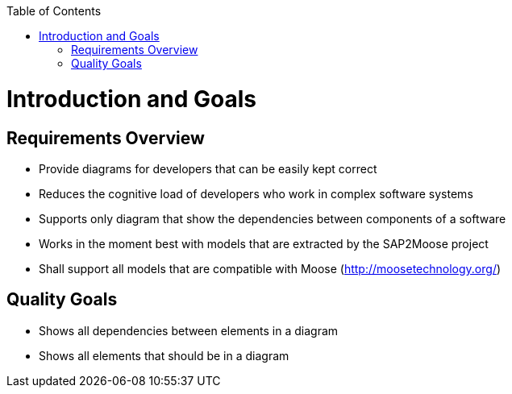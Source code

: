 ifdef::env-github[]
:imagesdir: https://github.com/Moose2Model/Moose2Model/blob/master/Documentation/images/
endif::[]

:toc:
:toc-placement!:
toc::[]
Introduction and Goals
======================

Requirements Overview
---------------------
- Provide diagrams for developers that can be easily kept correct
- Reduces the cognitive load of developers who work in complex software systems
- Supports only diagram that show the dependencies between components of a software
- Works in the moment best with models that are extracted by the SAP2Moose project
- Shall support all models that are compatible with Moose (http://moosetechnology.org/)

Quality Goals
-------------
- Shows all dependencies between elements in a diagram
- Shows all elements that should be in a diagram

